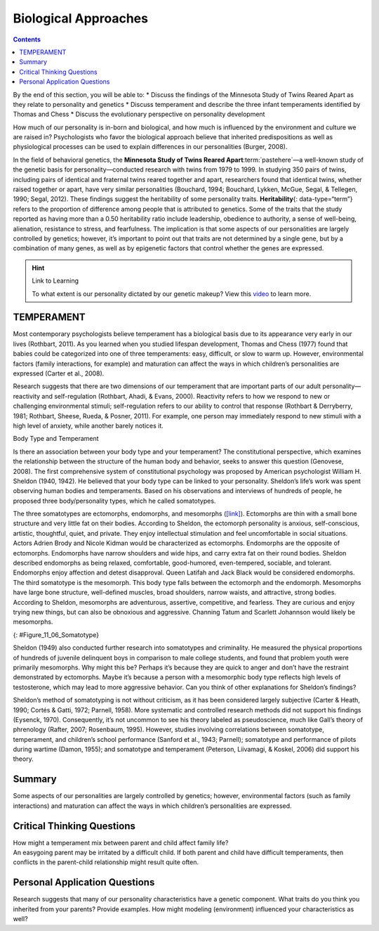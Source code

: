 =====================
Biological Approaches
=====================



.. contents::
   :depth: 3
..

.. container::

   By the end of this section, you will be able to: \* Discuss the
   findings of the Minnesota Study of Twins Reared Apart as they relate
   to personality and genetics \* Discuss temperament and describe the
   three infant temperaments identified by Thomas and Chess \* Discuss
   the evolutionary perspective on personality development

How much of our personality is in-born and biological, and how much is
influenced by the environment and culture we are raised in?
Psychologists who favor the biological approach believe that inherited
predispositions as well as physiological processes can be used to
explain differences in our personalities (Burger, 2008).

In the field of behavioral genetics, the **Minnesota Study of Twins
Reared Apart**:term:`pastehere`—a well-known study of
the genetic basis for personality—conducted research with twins from
1979 to 1999. In studying 350 pairs of twins, including pairs of
identical and fraternal twins reared together and apart, researchers
found that identical twins, whether raised together or apart, have very
similar personalities (Bouchard, 1994; Bouchard, Lykken, McGue, Segal, &
Tellegen, 1990; Segal, 2012). These findings suggest the heritability of
some personality traits. **Heritability**\ {: data-type=“term”} refers
to the proportion of difference among people that is attributed to
genetics. Some of the traits that the study reported as having more than
a 0.50 heritability ratio include leadership, obedience to authority, a
sense of well-being, alienation, resistance to stress, and fearfulness.
The implication is that some aspects of our personalities are largely
controlled by genetics; however, it’s important to point out that traits
are not determined by a single gene, but by a combination of many genes,
as well as by epigenetic factors that control whether the genes are
expressed.

.. hint:: Link to Learning

   To what extent is our personality dictated by our genetic makeup?
   View this `video <http://openstax.org/l/persondna>`__ to learn more.

TEMPERAMENT
===========

Most contemporary psychologists believe temperament has a biological
basis due to its appearance very early in our lives (Rothbart, 2011). As
you learned when you studied lifespan development, Thomas and Chess
(1977) found that babies could be categorized into one of three
temperaments: easy, difficult, or slow to warm up. However,
environmental factors (family interactions, for example) and maturation
can affect the ways in which children’s personalities are expressed
(Carter et al., 2008).

Research suggests that there are two dimensions of our temperament that
are important parts of our adult personality—reactivity and
self-regulation (Rothbart, Ahadi, & Evans, 2000). Reactivity refers to
how we respond to new or challenging environmental stimuli;
self-regulation refers to our ability to control that response (Rothbart
& Derryberry, 1981; Rothbart, Sheese, Rueda, & Posner, 2011). For
example, one person may immediately respond to new stimuli with a high
level of anxiety, while another barely notices it.

.. container:: psychology connect-the-concepts

   .. container::

      Body Type and Temperament

   Is there an association between your body type and your temperament?
   The constitutional perspective, which examines the relationship
   between the structure of the human body and behavior, seeks to answer
   this question (Genovese, 2008). The first comprehensive system of
   constitutional psychology was proposed by American psychologist
   William H. Sheldon (1940, 1942). He believed that your body type can
   be linked to your personality. Sheldon’s life’s work was spent
   observing human bodies and temperaments. Based on his observations
   and interviews of hundreds of people, he proposed three
   body/personality types, which he called somatotypes.

   The three somatotypes are ectomorphs, endomorphs, and mesomorphs
   (`[link] <#Figure_11_06_Somatotype>`__). Ectomorphs are thin with a
   small bone structure and very little fat on their bodies. According
   to Sheldon, the ectomorph personality is anxious, self-conscious,
   artistic, thoughtful, quiet, and private. They enjoy intellectual
   stimulation and feel uncomfortable in social situations. Actors
   Adrien Brody and Nicole Kidman would be characterized as ectomorphs.
   Endomorphs are the opposite of ectomorphs. Endomorphs have narrow
   shoulders and wide hips, and carry extra fat on their round bodies.
   Sheldon described endomorphs as being relaxed, comfortable,
   good-humored, even-tempered, sociable, and tolerant. Endomorphs enjoy
   affection and detest disapproval. Queen Latifah and Jack Black would
   be considered endomorphs. The third somatotype is the mesomorph. This
   body type falls between the ectomorph and the endomorph. Mesomorphs
   have large bone structure, well-defined muscles, broad shoulders,
   narrow waists, and attractive, strong bodies. According to Sheldon,
   mesomorphs are adventurous, assertive, competitive, and fearless.
   They are curious and enjoy trying new things, but can also be
   obnoxious and aggressive. Channing Tatum and Scarlett Johannson would
   likely be mesomorphs.

   |The outlines of three human somatotypes are shown. The first is
   labeled, “Endomorph,” the second is labeled “Mesomorph,” and the
   third is labeled “Ectomorph.” Endomorphs are slightly larger than
   mesomorphs, and ectomorphs are slightly smaller than mesomorphs.|\ {:
   #Figure_11_06_Somatotype}

   Sheldon (1949) also conducted further research into somatotypes and
   criminality. He measured the physical proportions of hundreds of
   juvenile delinquent boys in comparison to male college students, and
   found that problem youth were primarily mesomorphs. Why might this
   be? Perhaps it’s because they are quick to anger and don’t have the
   restraint demonstrated by ectomorphs. Maybe it’s because a person
   with a mesomorphic body type reflects high levels of testosterone,
   which may lead to more aggressive behavior. Can you think of other
   explanations for Sheldon’s findings?

   Sheldon’s method of somatotyping is not without criticism, as it has
   been considered largely subjective (Carter & Heath, 1990; Cortés &
   Gatti, 1972; Parnell, 1958). More systematic and controlled research
   methods did not support his findings (Eysenck, 1970). Consequently,
   it’s not uncommon to see his theory labeled as pseudoscience, much
   like Gall’s theory of phrenology (Rafter, 2007; Rosenbaum, 1995).
   However, studies involving correlations between somatotype,
   temperament, and children’s school performance (Sanford et al., 1943;
   Parnell); somatotype and performance of pilots during wartime (Damon,
   1955); and somatotype and temperament (Peterson, Liivamagi, & Koskel,
   2006) did support his theory.

Summary
=======

Some aspects of our personalities are largely controlled by genetics;
however, environmental factors (such as family interactions) and
maturation can affect the ways in which children’s personalities are
expressed.

.. card-carousel:: Review Questions

    .. card:: Question

      The way a person reacts to the world, starting when they are very
      young, including the person’s activity level is known as
      \________.

      1. traits
      2. temperament
      3. heritability
      4. personality {: type=“a”}

  .. dropdown:: Check Answer

      B
  .. Card:: Question


      Brianna is 18 months old. She cries frequently, is hard to soothe,
      and wakes frequently during the night. According to Thomas and
      Chess, she would be considered \________.

      1. an easy baby
      2. a difficult baby
      3. a slow to warm up baby
      4. a colicky baby {: type=“a”}

  .. dropdown:: Check Answer

      B
  .. Card:: Question


      According to the findings of the Minnesota Study of Twins Reared
      Apart, identical twins, whether raised together or apart have
      \_______\_ personalities.

      1. slightly different
      2. very different
      3. slightly similar
      4. very similar {: type=“a”}

  .. dropdown:: Check Answer

      D
  .. Card:: Question

      Temperament refers to \________.

      1. inborn, genetically based personality differences
      2. characteristic ways of behaving
      3. conscientiousness, agreeableness, neuroticism, openness, and
         extroversion
      4. degree of introversion-extroversion {: type=“a”}

   .. container::

      A

Critical Thinking Questions
===========================

.. container::

   .. container::

      How might a temperament mix between parent and child affect family
      life?

   .. container::

      An easygoing parent may be irritated by a difficult child. If both
      parent and child have difficult temperaments, then conflicts in
      the parent-child relationship might result quite often.

Personal Application Questions
==============================

.. container::

   .. container::

      Research suggests that many of our personality characteristics
      have a genetic component. What traits do you think you inherited
      from your parents? Provide examples. How might modeling
      (environment) influenced your characteristics as well?

.. glossary::

   heritability
      proportion of difference among people that is attributed to
      genetics ^
   temperament
      how a person reacts to the world, including their activity level,
      starting when they are very young

.. |The outlines of three human somatotypes are shown. The first is labeled, “Endomorph,” the second is labeled “Mesomorph,” and the third is labeled “Ectomorph.” Endomorphs are slightly larger than mesomorphs, and ectomorphs are slightly smaller than mesomorphs.| image:: ../resources/CNX_Psych_11_06_Somatotype.jpg
